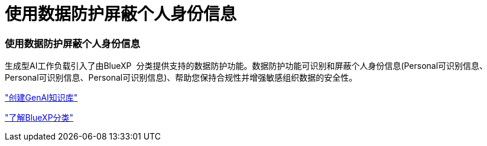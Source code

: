 = 使用数据防护屏蔽个人身份信息
:allow-uri-read: 




=== 使用数据防护屏蔽个人身份信息

生成型AI工作负载引入了由BlueXP  分类提供支持的数据防护功能。数据防护功能可识别和屏蔽个人身份信息(Personal可识别信息、Personal可识别信息、Personal可识别信息)、帮助您保持合规性并增强敏感组织数据的安全性。

link:https://docs.netapp.com/us-en/workload-genai/knowledge-base/create-knowledgebase.html["创建GenAI知识库"]

link:https://docs.netapp.com/us-en/bluexp-classification/concept-cloud-compliance.html["了解BlueXP分类"^]
